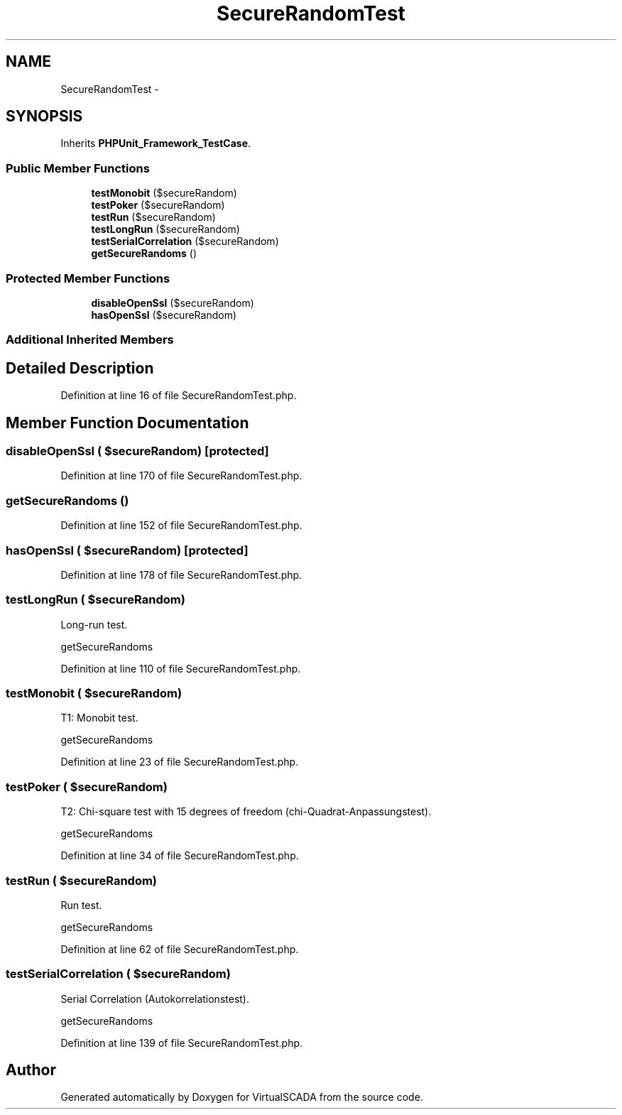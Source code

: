 .TH "SecureRandomTest" 3 "Tue Apr 14 2015" "Version 1.0" "VirtualSCADA" \" -*- nroff -*-
.ad l
.nh
.SH NAME
SecureRandomTest \- 
.SH SYNOPSIS
.br
.PP
.PP
Inherits \fBPHPUnit_Framework_TestCase\fP\&.
.SS "Public Member Functions"

.in +1c
.ti -1c
.RI "\fBtestMonobit\fP ($secureRandom)"
.br
.ti -1c
.RI "\fBtestPoker\fP ($secureRandom)"
.br
.ti -1c
.RI "\fBtestRun\fP ($secureRandom)"
.br
.ti -1c
.RI "\fBtestLongRun\fP ($secureRandom)"
.br
.ti -1c
.RI "\fBtestSerialCorrelation\fP ($secureRandom)"
.br
.ti -1c
.RI "\fBgetSecureRandoms\fP ()"
.br
.in -1c
.SS "Protected Member Functions"

.in +1c
.ti -1c
.RI "\fBdisableOpenSsl\fP ($secureRandom)"
.br
.ti -1c
.RI "\fBhasOpenSsl\fP ($secureRandom)"
.br
.in -1c
.SS "Additional Inherited Members"
.SH "Detailed Description"
.PP 
Definition at line 16 of file SecureRandomTest\&.php\&.
.SH "Member Function Documentation"
.PP 
.SS "disableOpenSsl ( $secureRandom)\fC [protected]\fP"

.PP
Definition at line 170 of file SecureRandomTest\&.php\&.
.SS "getSecureRandoms ()"

.PP
Definition at line 152 of file SecureRandomTest\&.php\&.
.SS "hasOpenSsl ( $secureRandom)\fC [protected]\fP"

.PP
Definition at line 178 of file SecureRandomTest\&.php\&.
.SS "testLongRun ( $secureRandom)"
Long-run test\&.
.PP
getSecureRandoms 
.PP
Definition at line 110 of file SecureRandomTest\&.php\&.
.SS "testMonobit ( $secureRandom)"
T1: Monobit test\&.
.PP
getSecureRandoms 
.PP
Definition at line 23 of file SecureRandomTest\&.php\&.
.SS "testPoker ( $secureRandom)"
T2: Chi-square test with 15 degrees of freedom (chi-Quadrat-Anpassungstest)\&.
.PP
getSecureRandoms 
.PP
Definition at line 34 of file SecureRandomTest\&.php\&.
.SS "testRun ( $secureRandom)"
Run test\&.
.PP
getSecureRandoms 
.PP
Definition at line 62 of file SecureRandomTest\&.php\&.
.SS "testSerialCorrelation ( $secureRandom)"
Serial Correlation (Autokorrelationstest)\&.
.PP
getSecureRandoms 
.PP
Definition at line 139 of file SecureRandomTest\&.php\&.

.SH "Author"
.PP 
Generated automatically by Doxygen for VirtualSCADA from the source code\&.
